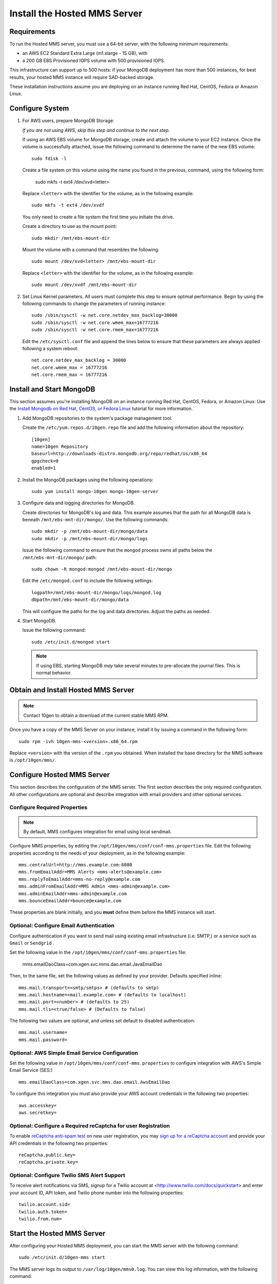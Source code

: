Install the Hosted MMS Server
-----------------------------

Requirements
~~~~~~~~~~~~

To run the Hosted MMS server, you must use a 64-bit server, with the
following minimum requirements:

- an AWS EC2 Standard Extra Large  (m1.xlarge - 15 GB), with

- a 200 GB EBS Provisioned IOPS volume with 500 provisioned IOPS.

This infrastructure can support up to 500 hosts: if your MongoDB
deployment has more than 500 instances, for best results, your hosted
MMS instance will require SAD-backed storage.

These installation instructions assume you are deploying on an
instance running Red Hat, CentOS, Fedora or Amazon Linux.

Configure System
~~~~~~~~~~~~~~~~

#. For AWS users, prepare MongoDB Storage:

   *If you are not using AWS, skip this step and continue to the next
   step.*

   If using an AWS EBS volume for MongoDB storage, create and
   attach the volume to your EC2 instance. Once the volume is
   successfully attached, issue the following command to determine the
   name of the new EBS volume: ::

      sudo fdisk -l

   Create a file system on this volume using the name you found in the
   previous, command, using the following form:

      sudo mkfs -t ext4 /dev/xvd<letter>

   Replace ``<letter>`` with the identifier for the volume, as in the
   following example: ::

      sudo mkfs -t ext4 /dev/xvdf

   You only need to create a file system the first time you initiate
   the drive.

   Create a directory to use as the mount point: ::

      sudo mkdir /mnt/ebs-mount-dir

   Mount the volume with a command that resembles the following: ::

      sudo mount /dev/xvd<letter> /mnt/ebs-mount-dir

   Replace ``<letter>`` with the identifier for the volume, as in the
   following example: ::

      sudo mount /dev/xvdf /mnt/ebs-mount-dir

#. Set Linux Kernel parameters. All users must complete this step to
   ensure optimal performance. Begin by using the following commands
   to change the parameters of running instance: ::

      sudo /sbin/sysctl -w net.core.netdev_max_backlog=30000
      sudo /sbin/sysctl -w net.core.wmem_max=16777216
      sudo /sbin/sysctl -w net.core.rmem_max=16777216

   Edit the ``/etc/sysctl.conf`` file and append the lines below to
   ensure that these parameters are always applied following a system
   reboot: ::

      net.core.netdev_max_backlog = 30000
      net.core.wmem_max = 16777216
      net.core.rmem_max = 16777216

Install and Start MongoDB
~~~~~~~~~~~~~~~~~~~~~~~~~

This section assumes you're installing MongoDB on an instance running
Red Hat, CentOS, Fedora, or Amazon Linux: Use the `Install Mongodb on
Red Hat, CentOS, or Fedora Linux <http://docs.mongodb.org/manual/tutorial/install-mongodb-on-red-hat-centos-or-fedora-linux/>`_
tutorial for more information.

#. Add MongoDB repositories to the system's package management tool.

   Create the ``/etc/yum.repos.d/10gen.repo`` file and add the
   following information about the repository::

       [10gen]
       name=10gen Repository
       baseurl=http://downloads-distro.mongodb.org/repo/redhat/os/x86_64
       gpgcheck=0
       enabled=1

#. Install the MongoDB packages using the following operations: ::

      sudo yum install mongo-10gen mongo-10gen-server

#. Configure data and logging directories for MongoDB.

   Create directories for MongoDB's log and data. This example assumes
   that the path for all MongoDB data is beneath
   ``/mnt/ebs-mnt-dir/mongo/``. Use the following commands: ::

      sudo mkdir -p /mnt/ebs-mount-dir/mongo/data
      sudo mkdir -p /mnt/ebs-mount-dir/mongo/logs

   Issue the following command to ensure that the ``mongod`` process
   owns all paths below the ``/mnt/ebs-mnt-dir/mongo/`` path: ::

      sudo chown -R mongod:mongod /mnt/ebs-mount-dir/mongo

   Edit the ``/etc/mongod.conf`` to include the following settings: ::

      logpath=/mnt/ebs-mount-dir/mongo/logs/mongod.log
      dbpath=/mnt/ebs-mount-dir/mongo/data

   This will configure the paths for the log and data
   directories. Adjust the paths as needed.

#. Start MongoDB.

   Issue the following command: ::

      sudo /etc/init.d/mongod start

   .. note::

      If using EBS, starting MongoDB *may* take several minutes to
      pre-allocate the journal files. This is normal behavior.

Obtain and Install Hosted MMS Server
~~~~~~~~~~~~~~~~~~~~~~~~~~~~~~~~~~~~

.. note::

   Contact 10gen to obtain a download of the current stable MMS RPM.

Once you have a copy of the MMS Server on your instance, install it by
issuing a command in the following form: ::

   sudo rpm -ivh 10gen-mms-<version>.x86_64.rpm

Replace ``<version>`` with the version of the ``.rpm`` you
obtained. When installed the base directory for the MMS software is
``/opt/10gen/mms/``.

Configure Hosted MMS Server
~~~~~~~~~~~~~~~~~~~~~~~~~~~

This section describes the configuration of the MMS server. The first
section describes the only required configuration. All other
configurations are optional and describe integration with email
providers and other optional services.

Configure Required Properties
+++++++++++++++++++++++++++++

.. note::

   By default, MMS configures integration for email using local
   sendmail.

Configure MMS properties, by editing the
``/opt/10gen/mms/conf/conf-mms.properties`` file. Edit the following
properties according to the needs of your deployment, as in the
following example: ::

    mms.centralUrl=http://mms.example.com:8080
    mms.fromEmailAddr=MMS Alerts <mms-alerts@example.com>
    mms.replyToEmailAddr=mms-no-reply@example.com
    mms.adminFromEmailAddr=MMS Admin <mms-admin@example.com>
    mms.adminEmailAddr=mms-admin@example.com
    mms.bounceEmailAddr=bounce@example.com

These properties are blank initially, and you **must** define them
before the MMS instance will start.

Optional: Configure Email Authentication
++++++++++++++++++++++++++++++++++++++++

Configure authentication if you want to send mail using existing email
infrastructure (i.e. SMTP,) or a service such as ``Gmail`` or ``Sendgrid`` .

Set the following value in the
``/opt/10gen/mms/conf/conf-mms.properties`` file:

    mms.emailDaoClass=com.xgen.svc.mms.dao.email.JavaEmailDao

Then, to the same file, set the following values as defined by your
provider. Defaults specified inline: ::

    mms.mail.transport=<smtp/smtps> # (defaults to smtp)
    mms.mail.hostname=<mail.example.com> # (defaults to localhost)
    mms.mail.port=<number> # (defaults to 25)
    mms.mail.tls=<true/false> # (Defaults to false)

The following two values are optional, and unless set default to
disabled authentication: ::

    mms.mail.username=
    mms.mail.password=

Optional: AWS Simple Email Service Configuration
++++++++++++++++++++++++++++++++++++++++++++++++

Set the following value in ``/opt/10gen/mms/conf/conf-mms.properties``
to configure integration with AWS's Simple Email Service (SES:) ::

    mms.emailDaoClass=com.xgen.svc.mms.dao.email.AwsEmailDao

To configure this integration you must also provide your AWS account
credentials in the following two properties: ::

    aws.accesskey=
    aws.secretkey=

Optional: Configure a Required reCaptcha for user Registration
++++++++++++++++++++++++++++++++++++++++++++++++++++++++++++++

To enable `reCaptcha anti-spam test
<http://www.google.com/recaptcha/whyrecaptcha>`_ on new user
registration, you may `sign up for a reCaptcha account
<https://www.google.com/recaptcha/admin/create>`_ and provide your API
credentials in the following two properties: ::

    reCaptcha.public.key=
    reCaptcha.private.key=

Optional: Configure Twilio SMS Alert Support
++++++++++++++++++++++++++++++++++++++++++++

To receive alert notifications via SMS, signup for a Twilio account at
<http://www.twilio.com/docs/quickstart> and enter your account ID, API
token, and Twilio phone number into the following properties: ::

    twilio.account.sid=
    twilio.auth.token=
    twilio.from.num=

Start the Hosted MMS Server
~~~~~~~~~~~~~~~~~~~~~~~~~~~

After configuring your Hosted MMS deployment, you can start the MMS
server with the following command: ::

    sudo /etc/init.d/10gen-mms start

The MMS server logs its output to ``/var/log/10gen/mms0.log``. You can
view this log information, with the following command: ::

    sudo less /var/log/10gen/mms0.log

If the server starts successfully, you will see content in this file
that resembles the following: ::

    [main] INFO  com.xgen.svc.core.ServerMain [start:244] - Started mms in: 13381 (ms)

You can now use the MMS instance by visiting the URL specified in the
``mms.centralUrl`` parameter (e.g. http://mms.example.com:8080) to
continue configuration:

Unlike the SaaS version of MMS `provided by 10gen
<https://mms.10gen.com>`_, Hosted MMS stores user accounts in the
local MongoDB instance that supports the MMS instance.  When you sign
into the Hosted MMS instance for the first time, the system will
prompt you to register and create a new "group" for your deployment.

After completing the registration process, you will arrive at the "MMS
Hosts," page.

Because there are no MMS agents attached to your account, the first
page you see in MMS will provide instructions for downloading the MMS
agent. Click the "download agent" link to download a pre-configured
agent for your account. Continue reading this document for
installation and configuration instructions for the MMS agent.
